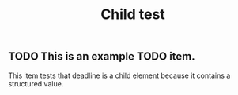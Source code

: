 #+TITLE: Child test

** TODO This is an example TODO item.
   DEADLINE: <2019-02-26 Tue +1w>
   :PROPERTIES:
   :CREATED:  [2019-02-19 Tue 06:39]
   :END:

   This item tests that deadline is a child element because it contains a
   structured value.

